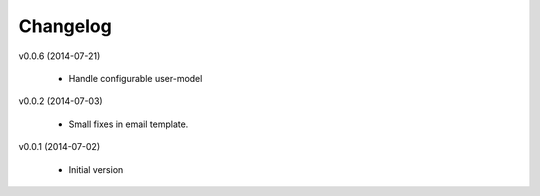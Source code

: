 Changelog
=========

v0.0.6 (2014-07-21)

    * Handle configurable user-model

v0.0.2 (2014-07-03)

    * Small fixes in email template.

v0.0.1 (2014-07-02)

    * Initial version
